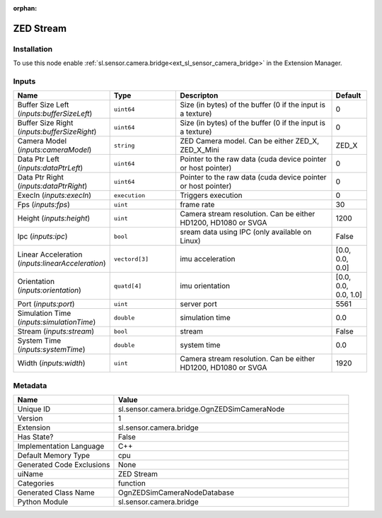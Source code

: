 .. _sl_sensor_camera_bridge_OgnZEDSimCameraNode_1:

.. _sl_sensor_camera_bridge_OgnZEDSimCameraNode:

.. ================================================================================
.. THIS PAGE IS AUTO-GENERATED. DO NOT MANUALLY EDIT.
.. ================================================================================

:orphan:

.. meta::
    :title: ZED Stream
    :keywords: lang-en omnigraph node function bridge ogn-z-e-d-sim-camera-node


ZED Stream
==========

.. <description>



.. </description>


Installation
------------

To use this node enable :ref:`sl.sensor.camera.bridge<ext_sl_sensor_camera_bridge>` in the Extension Manager.


Inputs
------
.. csv-table::
    :header: "Name", "Type", "Descripton", "Default"
    :widths: 20, 20, 50, 10

    "Buffer Size Left (*inputs:bufferSizeLeft*)", "``uint64``", "Size (in bytes) of the buffer (0 if the input is a texture)", "0"
    "Buffer Size Right (*inputs:bufferSizeRight*)", "``uint64``", "Size (in bytes) of the buffer (0 if the input is a texture)", "0"
    "Camera Model (*inputs:cameraModel*)", "``string``", "ZED Camera model. Can be either ZED_X, ZED_X_Mini", "ZED_X"
    "Data Ptr Left (*inputs:dataPtrLeft*)", "``uint64``", "Pointer to the raw data (cuda device pointer or host pointer)", "0"
    "Data Ptr Right (*inputs:dataPtrRight*)", "``uint64``", "Pointer to the raw data (cuda device pointer or host pointer)", "0"
    "ExecIn (*inputs:execIn*)", "``execution``", "Triggers execution", "0"
    "Fps (*inputs:fps*)", "``uint``", "frame rate", "30"
    "Height (*inputs:height*)", "``uint``", "Camera stream resolution. Can be either HD1200, HD1080 or SVGA", "1200"
    "Ipc (*inputs:ipc*)", "``bool``", "sream data using IPC (only available on Linux)", "False"
    "Linear Acceleration (*inputs:linearAcceleration*)", "``vectord[3]``", "imu acceleration", "[0.0, 0.0, 0.0]"
    "Orientation (*inputs:orientation*)", "``quatd[4]``", "imu orientation", "[0.0, 0.0, 0.0, 1.0]"
    "Port (*inputs:port*)", "``uint``", "server port", "5561"
    "Simulation Time (*inputs:simulationTime*)", "``double``", "simulation time", "0.0"
    "Stream (*inputs:stream*)", "``bool``", "stream", "False"
    "System Time (*inputs:systemTime*)", "``double``", "system time", "0.0"
    "Width (*inputs:width*)", "``uint``", "Camera stream resolution. Can be either HD1200, HD1080 or SVGA", "1920"


Metadata
--------
.. csv-table::
    :header: "Name", "Value"
    :widths: 30,70

    "Unique ID", "sl.sensor.camera.bridge.OgnZEDSimCameraNode"
    "Version", "1"
    "Extension", "sl.sensor.camera.bridge"
    "Has State?", "False"
    "Implementation Language", "C++"
    "Default Memory Type", "cpu"
    "Generated Code Exclusions", "None"
    "uiName", "ZED Stream"
    "Categories", "function"
    "Generated Class Name", "OgnZEDSimCameraNodeDatabase"
    "Python Module", "sl.sensor.camera.bridge"

